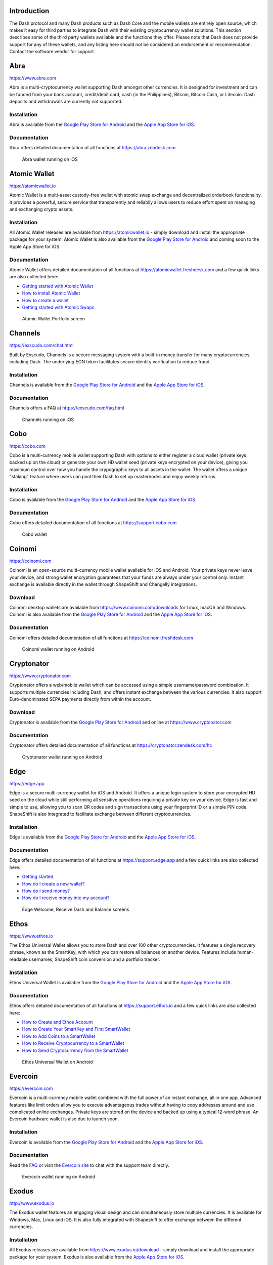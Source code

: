 .. meta::
   :description: List and detailed information on third-party wallets supporting the Dash cryptocurrency
   :keywords: dash, wallet, mobile, edge, ethos, paytomat, mobi, guarda, exodus, atomic, jaxx, coinomi, cobo, cryptonator, trust, kurepay, ownbit, abra, vegawallet

.. _dash-third-party:

Introduction
============

The Dash protocol and many Dash products such as Dash Core and the
mobile wallets are entirely open source, which makes it easy for third
parties to integrate Dash with their existing cryptocurrency wallet
solutions. This section describes some of the third party wallets
available and the functions they offer. Please note that Dash does not
provide support for any of these wallets, and any listing here should
not be considered an endorsement or recommendation. Contact the software
vendor for support.


Abra
====

https://www.abra.com

.. image:: img/abra.png
   :width: 100px
   :align: right
   :target: https://www.abra.com

Abra is a multi-cryptocurrency wallet supporting Dash amongst other
currencies. It is designed for investment and can be funded from your
bank account, credit/debit card, cash (in the Philippines), Bitcoin,
Bitcoin Cash, or Litecoin. Dash deposits and withdrawals are currently
not supported.

Installation
------------

.. image:: img/google-play-badge.png
   :width: 200px
   :target: https://play.google.com/store/apps/details?id=com.plutus.wallet

.. image:: img/app-store.png
   :width: 180px
   :target: https://itunes.apple.com/app/id966301394

Abra is available from the `Google Play Store for Android <https://play.google.com/store/apps/details?id=com.plutus.wallet>`__ 
and the `Apple App Store for iOS <https://itunes.apple.com/app/id966301394>`__.

Documentation
-------------

Abra offers detailed documentation of all functions at
https://abra.zendesk.com

.. figure:: img/abra-wallet.png
   :width: 133px

   Abra wallet running on iOS


Atomic Wallet
=============

https://atomicwallet.io

.. image:: img/atomic.png
   :width: 100px
   :align: right
   :target: https://atomicwallet.io

Atomic Wallet is a multi-asset custody-free wallet with atomic swap
exchange and decentralized orderbook functionality. It provides a
powerful, secure service that transparently and reliablly allows users
to reduce effort spent on managing and exchanging crypto assets​.

Installation
------------

.. image:: img/google-play-badge.png
   :width: 200px
   :target: https://play.google.com/store/apps/details?id=io.atomicwallet

All Atomic Wallet releases are available from https://atomicwallet.io -
simply download and install the appropriate package for your system.
Atomic Wallet is also available from the `Google Play Store for Android
<https://play.google.com/store/apps/details?id=io.atomicwallet>`__ and
coming soon to the Apple App Store for iOS.

Documentation
-------------

Atomic Wallet offers detailed documentation of all functions at
https://atomicwallet.freshdesk.com and a few quick links are also
collected here:

- `Getting started with Atomic Wallet <https://atomicwallet.freshdesk.com/support/solutions/articles/36000066359-getting-started-with-atomic-wallet>`_
- `How to install Atomic Wallet <https://atomicwallet.freshdesk.com/support/solutions/articles/36000066351-how-to-install-atomic-wallet->`_
- `How to create a wallet <https://atomicwallet.freshdesk.com/support/solutions/articles/36000066354-how-to-create-a-wallet->`_
- `Getting started with Atomic Swaps <https://atomicwallet.freshdesk.com/support/solutions/articles/36000073262-getting-started-with-atomic-swaps>`_

.. figure:: img/atomic-wallet.png
   :width: 400px

   Atomic Wallet Portfolio screen


Channels
========

https://exscudo.com/chat.html

.. image:: img/exscudo.png
   :width: 200px
   :align: right
   :target: https://exscudo.com/chat.html

Built by Exscudo, Channels is a secure messaging system with a built-in
money transfer for many cryptocurrencies, including Dash. The underlying
EON token facilitates secure identity verification to reduce fraud.

Installation
------------

.. image:: img/google-play-badge.png
   :width: 200px
   :target: https://play.google.com/store/apps/details?id=com.exscudo.channels

.. image:: img/app-store.png
   :width: 180px
   :target: https://itunes.apple.com/app/id1367425342

Channels is available from the `Google Play Store for Android <https://play.google.com/store/apps/details?id=com.exscudo.channels>`__ 
and the `Apple App Store for iOS <https://itunes.apple.com/app/id1367425342>`__.

Documentation
-------------

Channels offers a FAQ at https://exscudo.com/faq.html

.. figure:: img/exscudo-wallet.png
   :width: 200px

   Channels running on iOS


Cobo
====

https://cobo.com

.. image:: img/cobo.png
   :width: 100px
   :align: right
   :target: https://cobo.com

Cobo is a multi-currency mobile wallet supporting Dash with options to
either register a cloud wallet (private keys backed up on the cloud) or
generate your own HD wallet seed (private keys encrypted on your
device), giving you maximum control over how you handle the crypographic
keys to all assets in the wallet. The wallet offers a unique "staking"
feature where users can pool their Dash to set up masternodes and enjoy
weekly returns.

Installation
------------

.. image:: img/google-play-badge.png
   :width: 200px
   :target: https://play.google.com/store/apps/details?id=cobo.wallet

.. image:: img/app-store.png
   :width: 180px
   :target: https://itunes.apple.com/app/id1406282615

Cobo is available from the `Google Play Store for Android <https://play.google.com/store/apps/details?id=cobo.wallet>`__ 
and the `Apple App Store for iOS <https://itunes.apple.com/app/id1406282615>`__.

Documentation
-------------

Cobo offers detailed documentation of all functions at
https://support.cobo.com

.. figure:: img/cobo-wallet.png
   :width: 200px

   Cobo wallet


Coinomi
=======

https://coinomi.com

.. image:: img/coinomi.png
   :width: 100px
   :align: right
   :target: https://coinomi.com

Coinomi is an open-source multi-currency mobile wallet available for iOS
and Android. Your private keys never leave your device, and strong
wallet encryption guarantees that your funds are always under your
control only. Instant exchange is available directly in the wallet
through ShapeShift and Changelly integrations.

Download
--------

.. image:: img/google-play-badge.png
   :width: 200px
   :target: https://play.google.com/store/apps/details?id=com.coinomi.wallet

.. image:: img/app-store.png
   :width: 180px
   :target: https://itunes.apple.com/app/id1333588809

Coinomi desktop wallets are available from
https://www.coinomi.com/downloads for Linux, macOS and Windows. Coinomi
is also available from the `Google Play Store for Android <https://play.google.com/store/apps/details?id=com.coinomi.wallet>`__
and the `Apple App Store for iOS <https://itunes.apple.com/app/id1333588809>`__.

Documentation
-------------

Coinomi offers detailed documentation of all functions at
https://coinomi.freshdesk.com 

.. figure:: img/coinomi-wallet.png
   :width: 300px

   Coinomi wallet running on Android


Cryptonator
===========

https://www.cryptonator.com

.. image:: img/cryptonator.png
   :width: 100px
   :align: right
   :target: https://www.cryptonator.com

Cryptonator offers a web/mobile wallet which can be accessed using a
simple username/password combination. It supports multiple currencies
including Dash, and offers instant exchange between the various
currencies. It also support Euro-denominated SEPA payments directly from
within the account.

Download
--------

.. image:: img/google-play-badge.png
   :width: 200px
   :target: https://play.google.com/store/apps/details?id=com.cryptonator.android

Cryptonator is available from the `Google Play Store for Android <https://play.google.com/store/apps/details?id=com.cryptonator.android>`__
and online at https://www.cryptonator.com

Documentation
-------------

Cryptonator offers detailed documentation of all functions at
https://cryptonator.zendesk.com/hc

.. figure:: img/cryptonator-wallet.png
   :width: 400px

   Cryptonator wallet running on Android


Edge
====

https://edge.app

.. image:: img/edge.png
   :width: 100px
   :align: right
   :target: https://edge.app

Edge is a secure multi-currency wallet for iOS and Android. It offers a
unique login system to store your encrypted HD seed on the cloud while
still performing all sensitive operations requiring a private key on
your device. Edge is fast and simple to use, allowing you to scan QR
codes and sign transactions using your fingerprint ID or a simple PIN
code. ShapeShift is also integrated to facilitate exchange between
different cryptocurrencies.

Installation
------------

.. image:: img/google-play-badge.png
   :width: 200px
   :target: https://play.google.com/store/apps/details?id=co.edgesecure.app

.. image:: img/app-store.png
   :width: 180px
   :target: https://itunes.apple.com/app/id1344400091

Edge is available from the `Google Play Store for Android <https://play.google.com/store/apps/details?id=co.edgesecure.app>`__ 
and the `Apple App Store for iOS <https://itunes.apple.com/app/id1344400091>`__.

Documentation
-------------

Edge offers detailed documentation of all functions at
https://support.edge.app and a few quick links are also collected
here:

- `Getting started <https://support.edge.app/support/solutions/8000051596>`__
- `How do I create a new wallet? <https://support.edge.app/support/solutions/articles/8000058907>`_
- `How do I send money? <https://support.edge.app/support/solutions/articles/8000058750>`_
- `How do I receive money into my account? <https://support.edge.app/support/solutions/articles/8000058749>`_

.. figure:: img/edge-wallet.png
   :width: 400px

   Edge Welcome, Receive Dash and Balance screens

Ethos
=====

https://www.ethos.io

.. image:: img/ethos.png
   :width: 100px
   :align: right
   :target: https://www.ethos.io

The Ethos Universal Wallet allows you to store Dash and over 100 other
cryptocurrencies. It features a single recovery phrase, known as the
SmartKey, with which you can restore all balances on another device.
Features include human-readable usernames, ShapeShift coin conversion
and a portfolio tracker.

Installation
------------
.. image:: img/google-play-badge.png
   :width: 200px
   :target: https://play.google.com/store/apps/details?id=io.ethos.universalwallet

.. image:: img/app-store.png
   :width: 180px
   :target: https://itunes.apple.com/app/id1376959464

Ethos Universal Wallet is available from the `Google Play Store for Android <https://play.google.com/store/apps/details?id=io.ethos.universalwallet>`__ 
and the `Apple App Store for iOS <https://itunes.apple.com/app/id1376959464>`__.

Documentation
-------------

Ethos offers detailed documentation of all functions at
https://support.ethos.io and a few quick links are also collected
here:

- `How to Create and Ethos Account <https://support.ethos.io/support/solutions/articles/35000081037-how-to-create-an-ethos-account>`__
- `How to Create Your SmartKey and First SmartWallet <https://support.ethos.io/support/solutions/articles/35000077327-how-to-create-your-smartkey-and-first-smartwallet>`_
- `How to Add Coins to a SmartWallet <https://support.ethos.io/support/solutions/articles/35000077328-how-to-add-coins-to-a-smartwallet>`_
- `How to Receive Cryptocurrency to a SmartWallet <https://support.ethos.io/support/solutions/articles/35000077329-how-to-receive-cryptocurrency-to-a-smartwallet>`_
- `How to Send Cryptocurrency from the SmartWallet <https://support.ethos.io/support/solutions/articles/35000082787-how-to-send-cryptocurrency-from-the-smartwallet>`_

.. figure:: img/ethos-wallet.png
   :width: 133px

   Ethos Universal Wallet on Android


Evercoin
========

https://evercoin.com

.. image:: img/evercoin.png
   :width: 100px
   :align: right
   :target: https://evercoin.com

Evercoin is a multi-currency mobile wallet combined with the full power
of an instant exchange, all in one app. Advanced features like limit
orders allow you to execute advantageous trades without having to copy
addresses around and use complicated online exchanges. Private keys are
stored on the device and backed up using a typical 12-word phrase. An
Evercoin hardware wallet is also due to launch soon.

Installation
------------

.. image:: img/google-play-badge.png
   :width: 200px
   :target: https://play.google.com/store/apps/details?id=com.evercoin

.. image:: img/app-store.png
   :width: 180px
   :target: https://itunes.apple.com/app/id1277924158

Evercoin is available from the `Google Play Store for Android <https://play.google.com/store/apps/details?id=com.evercoin>`__ 
and the `Apple App Store for iOS <https://itunes.apple.com/app/id1277924158>`__.

Documentation
-------------

Read the `FAQ <https://evercoin.com/#faq>`__ or visit the `Evercoin site
<https://evercoin.com>`_ to chat with the support team directly.

.. figure:: img/evercoin-wallet.png
   :width: 133px

   Evercoin wallet running on Android


Exodus
======

http://www.exodus.io

.. image:: img/exodus.png
   :width: 100px
   :align: right
   :target: http://www.exodus.io

The Exodus wallet features an engaging visual design and can
simultaneously store multiple currencies. It is available for Windows,
Mac, Linux and iOS. It is also fully integrated with Shapeshift to offer
exchange between the different currencies.

Installation
------------

All Exodus releases are available from https://www.exodus.io/download -
simply download and install the appropriate package for your system.
Exodus is also available from the `Apple App Store for iOS
<https://itunes.apple.com/app/id1414384820>`__.

Documentation
-------------

Exodus offers detailed documentation of all functions at
http://support.exodus.io and a few quick links are also collected here:

- `How do I install Exodus? <https://support.exodus.io/article/36-how-do-i-install-exodus>`_
- `How do I get started with Exodus? <https://support.exodus.io/article/37-how-do-i-get-started-with-exodus>`_

.. figure:: img/exodus-wallet.png
   :width: 400px

   Exodus wallet Portfolio screen


Guarda
======

https://guarda.co

.. image:: img/guarda.png
   :width: 100px
   :align: right
   :target: https://guarda.co

Guarda offers an entire blockchain ecosystem consisting of desktop, web
and mobile wallets, OTC crypto sales and instant crypto exchange. Dash
is supported throughout the ecosystem, making it an easy and convenient
way for new users to get started. All keys are held by the user,
ensuring the safety of your funds.

Installation
------------

.. image:: img/google-play-badge.png
   :width: 200px
   :target: https://play.google.com/store/apps/details?id=com.crypto.multiwallet

.. image:: img/app-store.png
   :width: 180px
   :target: https://itunes.apple.com/app/id1442083982

Guarda desktop wallets are available from https://guarda.co/desktop for
Linux, macOS and Windows, or you can use web wallet at
https://guarda.co/app to create new or restore existing wallets. Guarda
is also available from the `Google Play Store for Android <https://play.google.com/store/apps/details?id=com.crypto.multiwallet>`__ 
and the `Apple App Store for iOS <https://itunes.apple.com/app/id1442083982>`__.

Documentation
-------------

Guarda offers detailed documentation of all functions at
https://guarda.freshdesk.com and a few quick links are also collected
here:

- `How to create a wallet? <https://guarda.freshdesk.com/support/solutions/articles/36000032815-how-to-create-a-wallet->`_
- `What is Guarda Exchange? <https://guarda.freshdesk.com/support/solutions/articles/36000011303-what-is-guarda-exchange->`_

.. figure:: img/guarda-wallet.png
   :width: 400px

   Guarda wallet


Jaxx
====

https://jaxx.io

.. image:: img/jaxx.png
   :width: 100px
   :align: right
   :target: https://jaxx.io

Jaxx supports multiple currencies in one wallet, including Dash. It is
available for almost all platforms including Android, iOS, macOS,
Windows, Linux and also as a Chrome extension. Jaxx is open source
software.

Installation
------------

.. image:: img/google-play-badge.png
   :width: 200px
   :target: https://play.google.com/store/apps/details?id=com.liberty.jaxx

.. image:: img/app-store.png
   :width: 180px
   :target: https://itunes.apple.com/app/id1435383184

All Jaxx releases are available from https://jaxx.io/downloads.html -
simply download and install the appropriate package for your system.
Jaxx is also available from the `Google Play Store for Android <https://play.google.com/store/apps/details?id=com.liberty.jaxx>`__ 
and the `Apple App Store for iOS <https://itunes.apple.com/app/id1435383184>`__.

Documentation
-------------

Jaxx offers detailed documentation of all functions at
https://decentral.zendesk.com and a few quick links are also collected
here:

- `Getting started <https://decentral.zendesk.com/hc/en-us/sections/204038798-Getting-Started>`__
- `How do I send currency? <https://decentral.zendesk.com/hc/en-us/articles/217873878-How-do-I-send-currency->`_
- `How do I receive currency? <https://decentral.zendesk.com/hc/en-us/articles/218364217-How-do-I-receive-currency->`_

.. figure:: img/jaxx-wallet.png
   :width: 400px

   Jaxx wallet running on various devices


KurePay
=======

https://wallet.kurepay.com

.. image:: img/kurepay.png
   :width: 100px
   :align: right
   :target: https://wallet.kurepay.com

KurePay offers a web and mobile wallet, with options to fund via
credit/debit card and cryptocurrencies and withdrawals in Naira to
Nigerian bank accounts. It is also possible to convert funds and pay
utliities in Nigeria.

Installation
------------

.. image:: img/google-play-badge.png
   :width: 200px
   :target: https://play.google.com/store/apps/details?id=com.kurewallet

KurePay is available from the `Google Play Store for Android <https://play.google.com/store/apps/details?id=com.btcc.wallet>`__.

Documentation
-------------

Read the `FAQ <https://kurepay.com/ewallet.html>`__ or send an email to
info@kurepay.com for support with KurePay.


Magnum
======

https://magnumwallet.co

.. image:: img/magnum.png
   :width: 100px
   :align: right
   :target: https://magnumwallet.co

Magnum is a multi-currency web and mobile wallet with support for 100+
cryptocurrencies, including Dash. The wallet integrates Changelly for
in-app exchange and supports staking, delegation and airdrop functions.
Magnum focuses on providing a simple and secure interface to store and
interact with your digital assets.

Installation
------------

.. image:: img/google-play-badge.png
   :width: 200px
   :target: https://play.google.com/store/apps/details?id=com.magnum.wallet

Magnum is available from the `Google Play Store for Android <https://play.google.com/store/apps/details?id=com.btcc.wallet>`__.

Documentation
-------------

Join the `Magnum Telegram group <https://t.me/magnumwalletco>`_ for
Magnum support.

.. figure:: img/magnum-wallet-mobile.png
   :width: 133px

   Magnum wallet running on Android


Mobi
====

https://www.mobi.me

.. image:: img/mobi.png
   :width: 100px
   :align: right
   :target: https://www.mobi.me

Mobi is a multi-currency mobile wallet linked to your phone number. As a
hosted wallet, Mobi holds the private keys to your funds on your behalf,
meaning you can restore your funds simply by receiving a text message
and entering your PIN. However, you must trust Mobi to act responsibly
with these private keys, and you will lose access to your funds if you
lose access to your phone number. A web interface is also available, and
you can use fiat currency to buy cryptocurrency in the app.

Installation
------------

.. image:: img/google-play-badge.png
   :width: 200px
   :target: https://play.google.com/store/apps/details?id=com.btcc.wallet

.. image:: img/app-store.png
   :width: 180px
   :target: https://itunes.apple.com/app/id1180017272

Mobi is available from the `Google Play Store for Android <https://play.google.com/store/apps/details?id=com.btcc.wallet>`__ 
and the `Apple App Store for iOS <https://itunes.apple.com/app/id1180017272>`__.

Documentation
-------------

Read the `FAQ <https://www.mobi.me/faq>`__, join the `Mobi Telegram
group <https://t.me/btccmobi>`_ or send an email to support@mobi.me for
support with Mobi.

.. figure:: img/mobi-wallet.png
   :width: 133px

   Mobi wallet running on Android


Ownbit
======

https://ownbit.io

.. image:: img/ownbit.png
   :width: 100px
   :align: right
   :target: https://ownbit.io

Ownbit is a multi-currency and multi-signature capable mobile wallet
with support for Dash. It allows you to manage multiple wallets and
contacts to faciliate easy transactions.

Installation
------------

.. image:: img/google-play-badge.png
   :width: 200px
   :target: https://play.google.com/store/apps/details?id=com.bitbill.www

.. image:: img/app-store.png
   :width: 180px
   :target: https://itunes.apple.com/app/id1321798216

Ownbit is available from the `Google Play Store for Android <https://play.google.com/store/apps/details?id=com.bitbill.www>`__ 
and the `Apple App Store for iOS <https://itunes.apple.com/app/id1321798216>`__.

Documentation
-------------

Join the `Ownbit Telegram group <https://t.me/bitbill>`_ or send an
email to hi@bitbill.com for support with Ownbit.

.. figure:: img/ownbit-wallet.png
   :width: 180px

   Ownbit wallet


Paytomat
========

https://paytomat.com

.. image:: img/paytomat.png
   :width: 100px
   :align: right
   :target: https://paytomat.com

Paytomat offers a multicurrency wallet for Android and iOS which
integrates a loyalty program to incentivize retailers and consumers to
transact in Dash.

Installation
------------

.. image:: img/google-play-badge.png
   :width: 200px
   :target: https://play.google.com/store/apps/details?id=com.paytomat

.. image:: img/app-store.png
   :width: 180px
   :target: https://itunes.apple.com/app/id1415300709

Paytomat is available from the `Google Play Store for Android <https://play.google.com/store/apps/details?id=com.paytomat>`__ 
and the `Apple App Store for iOS <https://itunes.apple.com/app/id1415300709>`__.

Documentation
-------------

Join the `Paytomat Telegram group <https://t.me/paytomat>`_ or send an
email to support@paytomat.com for support with Paytomat.

.. figure:: img/paytomat-wallet.png
   :width: 133px

   Paytomat wallet running on Android


Spend
=====

https://www.spend.com

.. image:: img/spend.png
   :width: 200px
   :align: right
   :target: https://www.spend.com

Spend offers a multicurrency wallet for Android and iOS, which is also
used to manage balance for the Spend Visa Card and loyalty program.

Installation
------------

.. image:: img/google-play-badge.png
   :width: 200px
   :target: https://play.google.com/store/apps/details?id=com.spend.app

.. image:: img/app-store.png
   :width: 180px
   :target: https://itunes.apple.com/app/id1357740381

Spend is available from the `Google Play Store for Android <https://play.google.com/store/apps/details?id=com.spend.app>`__ 
and the `Apple App Store for iOS <https://itunes.apple.com/app/id1357740381>`__.

Documentation
-------------

Support for Spend is available at https://help.spend.com

.. figure:: img/spend-wallet.png
   :width: 133px

   Spend wallet running on iOS

Trust
=====

https://trustwallet.com

.. image:: img/trust.png
   :width: 100px
   :align: right
   :target: https://trustwallet.com

Backed by `Binance <https://www.binance.com>`__, Trust wallet is a
secure and intuitive multi-currency mobile wallet with support for Dash,
Bitcoin, Ethereum and a wide range of tokens and DApps.

Installation
------------

.. image:: img/google-play-badge.png
   :width: 200px
   :target: https://play.google.com/store/apps/details?id=com.wallet.crypto.trustapp

.. image:: img/app-store.png
   :width: 180px
   :target: https://itunes.apple.com/app/id1288339409

Trust is available from the `Google Play Store for Android <https://play.google.com/store/apps/details?id=com.wallet.crypto.trustapp>`__ 
and the `Apple App Store for iOS <https://itunes.apple.com/app/id1288339409>`__.

Documentation
-------------

See the `Help Center <https://help.trustwalletapp.com>`__ or join the
`Trust Telegram group <https://t.me/trustwallet>`_ for support with
Trust.

.. figure:: img/trust-wallet.png
   :width: 133px

   Trust wallet running on iOS


VegaWallet
==========

https://vegawallet.com

.. image:: img/vegawallet.png
   :width: 200px
   :align: right
   :target: https://vegawallet.com

VegaWallet offers a secure multi-asset, multi-currency wallet with
support for Dash InstantSend and multi-signature wallets. The wallet
integrates with several exchanges and price sources, as well as offering
advanced NFC functionality for payments.

Installation
------------

.. image:: img/google-play-badge.png
   :width: 200px
   :target: https://play.google.com/store/apps/details?id=com.vegawallet.in

.. image:: img/app-store.png
   :width: 180px
   :target: https://itunes.apple.com/app/id1449594992

VegaWallet desktop wallets are available from https://vegawallet.com for
macOS and Windows. VegaWallet is also available from the `Google Play Store for Android <https://play.google.com/store/apps/details?id=com.vegawallet.in>`__ 
and the `Apple App Store for iOS <https://itunes.apple.com/app/id1449594992>`__.

Documentation
-------------

VegaWallet maintains a `FAQ <https://vegawallet.com/faq.html>`__ and a
`Telegram group <https://t.me/VegaWalletSupport>`_ for support. The team
also responds to support queries by email at 
`support@vegawallet.com <support@vegawallet.com>`__

.. figure:: img/vegawallet-wallet.png
   :width: 200px

   VegaWallet wallet running on iOS
